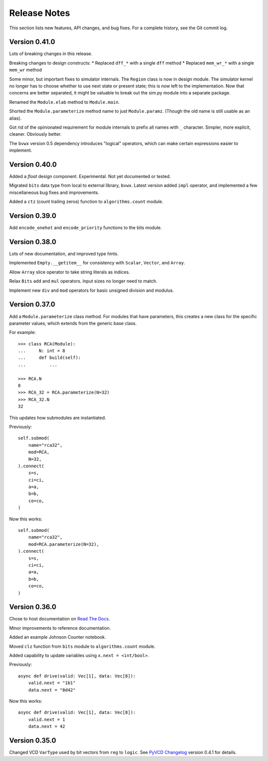 *********************
    Release Notes
*********************

This section lists new features, API changes, and bug fixes.
For a complete history, see the Git commit log.

Version 0.41.0
==============

Lots of breaking changes in this release.

Breaking changes to design constructs:
* Replaced ``dff_*`` with a single ``dff`` method
* Replaced ``mem_wr_*`` with a single ``mem_wr`` method

Some minor, but important fixes to simulator internals.
The ``Region`` class is now in design module.
The simulator kernel no longer has to choose whether to use next state or
present state; this is now left to the implementation.
Now that concerns are better separated,
it might be valuable to break out the sim.py module into a separate package.

Renamed the ``Module.elab`` method to ``Module.main``.

Shorted the ``Module.parameterize`` method name to just ``Module.paramz``.
(Though the old name is still usable as an alias).

Got rid of the opinionated requirement for module internals to prefix all
names with ``_`` character.
Simpler, more explicit, cleaner. Obviously better.

The ``bvwx`` version 0.5 dependency introduces "logical" operators,
which can make certain expressions easier to implement.

Version 0.40.0
==============

Added a `float` design component.
Experimental. Not yet documented or tested.

Migrated ``bits`` data type from local to external library, ``bvwx``.
Latest version added ``impl`` operator,
and implemented a few miscellaneous bug fixes and improvements.

Added a ``ctz`` (count trailing zeros) function to ``algorithms.count`` module.

Version 0.39.0
==============

Add ``encode_onehot`` and ``encode_priority`` functions to the bits module.

Version 0.38.0
==============

Lots of new documentation, and improved type hints.

Implemented ``Empty.__getitem__`` for consistency with ``Scalar``,
``Vector``, and ``Array``.

Allow ``Array`` slice operator to take string literals as indices.

Relax ``Bits`` ``add`` and ``mul`` operators.
Input sizes no longer need to match.

Implement new ``div`` and ``mod`` operators for basic unsigned
division and modulus.

Version 0.37.0
==============

Add a ``Module.parameterize`` class method.
For modules that have parameters,
this creates a new class for the specific parameter values,
which extends from the generic base class.

For example::

    >>> class RCA(Module):
    ...     N: int = 8
    ...     def build(self):
    ...         ...

    >>> RCA.N
    8
    >>> RCA_32 = RCA.parameterize(N=32)
    >>> RCA_32.N
    32

This updates how submodules are instantiated.

Previously::

    self.submod(
        name="rca32",
        mod=RCA,
        N=32,
    ).connect(
        s=s,
        ci=ci,
        a=a,
        b=b,
        co=co,
    )

Now this works::

    self.submod(
        name="rca32",
        mod=RCA.parameterize(N=32),
    ).connect(
        s=s,
        ci=ci,
        a=a,
        b=b,
        co=co,
    )

Version 0.36.0
==============

Chose to host documentation on `Read The Docs <https://rtfd.org>`_.

Minor improvements to reference documentation.

Added an example Johnson Counter notebook.

Moved ``clz`` function from ``bits`` module to ``algorithms.count`` module.

Added capability to update variables using ``x.next = <int/bool>``.

Previously::

    async def drive(valid: Vec[1], data: Vec[8]):
        valid.next = "1b1"
        data.next = "8d42"

Now this works::

    async def drive(valid: Vec[1], data: Vec[8]):
        valid.next = 1
        data.next = 42

Version 0.35.0
==============

Changed VCD ``VarType`` used by bit vectors from ``reg`` to ``logic``.
See `PyVCD Changelog`_ version 0.4.1 for details.

.. _PyVCD Changelog: https://github.com/westerndigitalcorporation/pyvcd/blob/master/CHANGELOG.rst
